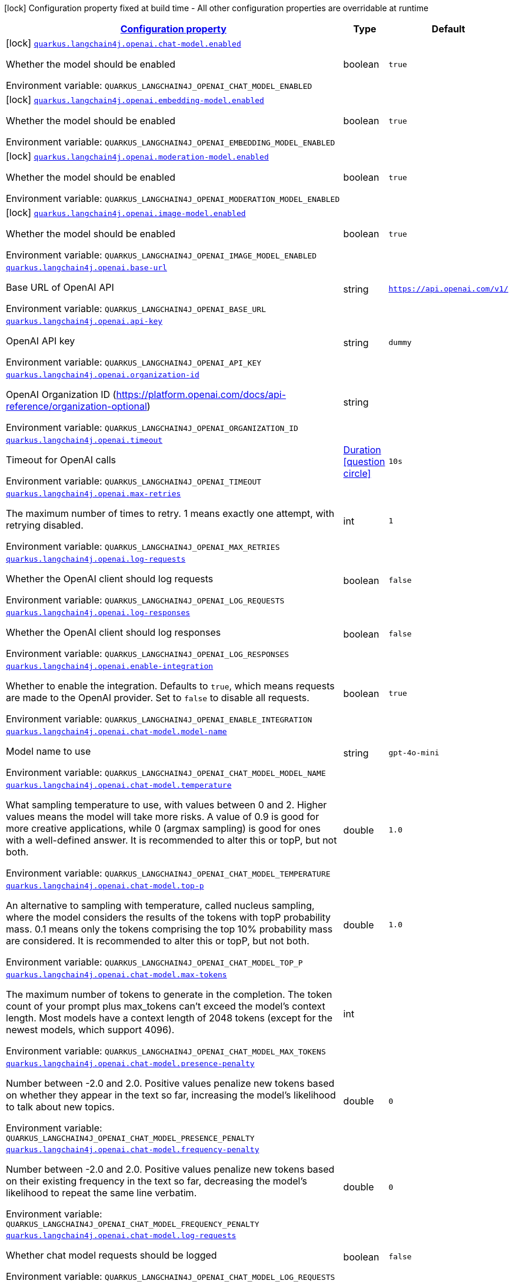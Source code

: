 
:summaryTableId: quarkus-langchain4j-openai
[.configuration-legend]
icon:lock[title=Fixed at build time] Configuration property fixed at build time - All other configuration properties are overridable at runtime
[.configuration-reference.searchable, cols="80,.^10,.^10"]
|===

h|[[quarkus-langchain4j-openai_configuration]]link:#quarkus-langchain4j-openai_configuration[Configuration property]

h|Type
h|Default

a|icon:lock[title=Fixed at build time] [[quarkus-langchain4j-openai_quarkus-langchain4j-openai-chat-model-enabled]]`link:#quarkus-langchain4j-openai_quarkus-langchain4j-openai-chat-model-enabled[quarkus.langchain4j.openai.chat-model.enabled]`


[.description]
--
Whether the model should be enabled

ifdef::add-copy-button-to-env-var[]
Environment variable: env_var_with_copy_button:+++QUARKUS_LANGCHAIN4J_OPENAI_CHAT_MODEL_ENABLED+++[]
endif::add-copy-button-to-env-var[]
ifndef::add-copy-button-to-env-var[]
Environment variable: `+++QUARKUS_LANGCHAIN4J_OPENAI_CHAT_MODEL_ENABLED+++`
endif::add-copy-button-to-env-var[]
--|boolean 
|`true`


a|icon:lock[title=Fixed at build time] [[quarkus-langchain4j-openai_quarkus-langchain4j-openai-embedding-model-enabled]]`link:#quarkus-langchain4j-openai_quarkus-langchain4j-openai-embedding-model-enabled[quarkus.langchain4j.openai.embedding-model.enabled]`


[.description]
--
Whether the model should be enabled

ifdef::add-copy-button-to-env-var[]
Environment variable: env_var_with_copy_button:+++QUARKUS_LANGCHAIN4J_OPENAI_EMBEDDING_MODEL_ENABLED+++[]
endif::add-copy-button-to-env-var[]
ifndef::add-copy-button-to-env-var[]
Environment variable: `+++QUARKUS_LANGCHAIN4J_OPENAI_EMBEDDING_MODEL_ENABLED+++`
endif::add-copy-button-to-env-var[]
--|boolean 
|`true`


a|icon:lock[title=Fixed at build time] [[quarkus-langchain4j-openai_quarkus-langchain4j-openai-moderation-model-enabled]]`link:#quarkus-langchain4j-openai_quarkus-langchain4j-openai-moderation-model-enabled[quarkus.langchain4j.openai.moderation-model.enabled]`


[.description]
--
Whether the model should be enabled

ifdef::add-copy-button-to-env-var[]
Environment variable: env_var_with_copy_button:+++QUARKUS_LANGCHAIN4J_OPENAI_MODERATION_MODEL_ENABLED+++[]
endif::add-copy-button-to-env-var[]
ifndef::add-copy-button-to-env-var[]
Environment variable: `+++QUARKUS_LANGCHAIN4J_OPENAI_MODERATION_MODEL_ENABLED+++`
endif::add-copy-button-to-env-var[]
--|boolean 
|`true`


a|icon:lock[title=Fixed at build time] [[quarkus-langchain4j-openai_quarkus-langchain4j-openai-image-model-enabled]]`link:#quarkus-langchain4j-openai_quarkus-langchain4j-openai-image-model-enabled[quarkus.langchain4j.openai.image-model.enabled]`


[.description]
--
Whether the model should be enabled

ifdef::add-copy-button-to-env-var[]
Environment variable: env_var_with_copy_button:+++QUARKUS_LANGCHAIN4J_OPENAI_IMAGE_MODEL_ENABLED+++[]
endif::add-copy-button-to-env-var[]
ifndef::add-copy-button-to-env-var[]
Environment variable: `+++QUARKUS_LANGCHAIN4J_OPENAI_IMAGE_MODEL_ENABLED+++`
endif::add-copy-button-to-env-var[]
--|boolean 
|`true`


a| [[quarkus-langchain4j-openai_quarkus-langchain4j-openai-base-url]]`link:#quarkus-langchain4j-openai_quarkus-langchain4j-openai-base-url[quarkus.langchain4j.openai.base-url]`


[.description]
--
Base URL of OpenAI API

ifdef::add-copy-button-to-env-var[]
Environment variable: env_var_with_copy_button:+++QUARKUS_LANGCHAIN4J_OPENAI_BASE_URL+++[]
endif::add-copy-button-to-env-var[]
ifndef::add-copy-button-to-env-var[]
Environment variable: `+++QUARKUS_LANGCHAIN4J_OPENAI_BASE_URL+++`
endif::add-copy-button-to-env-var[]
--|string 
|`https://api.openai.com/v1/`


a| [[quarkus-langchain4j-openai_quarkus-langchain4j-openai-api-key]]`link:#quarkus-langchain4j-openai_quarkus-langchain4j-openai-api-key[quarkus.langchain4j.openai.api-key]`


[.description]
--
OpenAI API key

ifdef::add-copy-button-to-env-var[]
Environment variable: env_var_with_copy_button:+++QUARKUS_LANGCHAIN4J_OPENAI_API_KEY+++[]
endif::add-copy-button-to-env-var[]
ifndef::add-copy-button-to-env-var[]
Environment variable: `+++QUARKUS_LANGCHAIN4J_OPENAI_API_KEY+++`
endif::add-copy-button-to-env-var[]
--|string 
|`dummy`


a| [[quarkus-langchain4j-openai_quarkus-langchain4j-openai-organization-id]]`link:#quarkus-langchain4j-openai_quarkus-langchain4j-openai-organization-id[quarkus.langchain4j.openai.organization-id]`


[.description]
--
OpenAI Organization ID (https://platform.openai.com/docs/api-reference/organization-optional)

ifdef::add-copy-button-to-env-var[]
Environment variable: env_var_with_copy_button:+++QUARKUS_LANGCHAIN4J_OPENAI_ORGANIZATION_ID+++[]
endif::add-copy-button-to-env-var[]
ifndef::add-copy-button-to-env-var[]
Environment variable: `+++QUARKUS_LANGCHAIN4J_OPENAI_ORGANIZATION_ID+++`
endif::add-copy-button-to-env-var[]
--|string 
|


a| [[quarkus-langchain4j-openai_quarkus-langchain4j-openai-timeout]]`link:#quarkus-langchain4j-openai_quarkus-langchain4j-openai-timeout[quarkus.langchain4j.openai.timeout]`


[.description]
--
Timeout for OpenAI calls

ifdef::add-copy-button-to-env-var[]
Environment variable: env_var_with_copy_button:+++QUARKUS_LANGCHAIN4J_OPENAI_TIMEOUT+++[]
endif::add-copy-button-to-env-var[]
ifndef::add-copy-button-to-env-var[]
Environment variable: `+++QUARKUS_LANGCHAIN4J_OPENAI_TIMEOUT+++`
endif::add-copy-button-to-env-var[]
--|link:https://docs.oracle.com/javase/8/docs/api/java/time/Duration.html[Duration]
  link:#duration-note-anchor-{summaryTableId}[icon:question-circle[title=More information about the Duration format]]
|`10s`


a| [[quarkus-langchain4j-openai_quarkus-langchain4j-openai-max-retries]]`link:#quarkus-langchain4j-openai_quarkus-langchain4j-openai-max-retries[quarkus.langchain4j.openai.max-retries]`


[.description]
--
The maximum number of times to retry. 1 means exactly one attempt, with retrying disabled.

ifdef::add-copy-button-to-env-var[]
Environment variable: env_var_with_copy_button:+++QUARKUS_LANGCHAIN4J_OPENAI_MAX_RETRIES+++[]
endif::add-copy-button-to-env-var[]
ifndef::add-copy-button-to-env-var[]
Environment variable: `+++QUARKUS_LANGCHAIN4J_OPENAI_MAX_RETRIES+++`
endif::add-copy-button-to-env-var[]
--|int 
|`1`


a| [[quarkus-langchain4j-openai_quarkus-langchain4j-openai-log-requests]]`link:#quarkus-langchain4j-openai_quarkus-langchain4j-openai-log-requests[quarkus.langchain4j.openai.log-requests]`


[.description]
--
Whether the OpenAI client should log requests

ifdef::add-copy-button-to-env-var[]
Environment variable: env_var_with_copy_button:+++QUARKUS_LANGCHAIN4J_OPENAI_LOG_REQUESTS+++[]
endif::add-copy-button-to-env-var[]
ifndef::add-copy-button-to-env-var[]
Environment variable: `+++QUARKUS_LANGCHAIN4J_OPENAI_LOG_REQUESTS+++`
endif::add-copy-button-to-env-var[]
--|boolean 
|`false`


a| [[quarkus-langchain4j-openai_quarkus-langchain4j-openai-log-responses]]`link:#quarkus-langchain4j-openai_quarkus-langchain4j-openai-log-responses[quarkus.langchain4j.openai.log-responses]`


[.description]
--
Whether the OpenAI client should log responses

ifdef::add-copy-button-to-env-var[]
Environment variable: env_var_with_copy_button:+++QUARKUS_LANGCHAIN4J_OPENAI_LOG_RESPONSES+++[]
endif::add-copy-button-to-env-var[]
ifndef::add-copy-button-to-env-var[]
Environment variable: `+++QUARKUS_LANGCHAIN4J_OPENAI_LOG_RESPONSES+++`
endif::add-copy-button-to-env-var[]
--|boolean 
|`false`


a| [[quarkus-langchain4j-openai_quarkus-langchain4j-openai-enable-integration]]`link:#quarkus-langchain4j-openai_quarkus-langchain4j-openai-enable-integration[quarkus.langchain4j.openai.enable-integration]`


[.description]
--
Whether to enable the integration. Defaults to `true`, which means requests are made to the OpenAI provider. Set to `false` to disable all requests.

ifdef::add-copy-button-to-env-var[]
Environment variable: env_var_with_copy_button:+++QUARKUS_LANGCHAIN4J_OPENAI_ENABLE_INTEGRATION+++[]
endif::add-copy-button-to-env-var[]
ifndef::add-copy-button-to-env-var[]
Environment variable: `+++QUARKUS_LANGCHAIN4J_OPENAI_ENABLE_INTEGRATION+++`
endif::add-copy-button-to-env-var[]
--|boolean 
|`true`


a| [[quarkus-langchain4j-openai_quarkus-langchain4j-openai-chat-model-model-name]]`link:#quarkus-langchain4j-openai_quarkus-langchain4j-openai-chat-model-model-name[quarkus.langchain4j.openai.chat-model.model-name]`


[.description]
--
Model name to use

ifdef::add-copy-button-to-env-var[]
Environment variable: env_var_with_copy_button:+++QUARKUS_LANGCHAIN4J_OPENAI_CHAT_MODEL_MODEL_NAME+++[]
endif::add-copy-button-to-env-var[]
ifndef::add-copy-button-to-env-var[]
Environment variable: `+++QUARKUS_LANGCHAIN4J_OPENAI_CHAT_MODEL_MODEL_NAME+++`
endif::add-copy-button-to-env-var[]
--|string 
|`gpt-4o-mini`


a| [[quarkus-langchain4j-openai_quarkus-langchain4j-openai-chat-model-temperature]]`link:#quarkus-langchain4j-openai_quarkus-langchain4j-openai-chat-model-temperature[quarkus.langchain4j.openai.chat-model.temperature]`


[.description]
--
What sampling temperature to use, with values between 0 and 2. Higher values means the model will take more risks. A value of 0.9 is good for more creative applications, while 0 (argmax sampling) is good for ones with a well-defined answer. It is recommended to alter this or topP, but not both.

ifdef::add-copy-button-to-env-var[]
Environment variable: env_var_with_copy_button:+++QUARKUS_LANGCHAIN4J_OPENAI_CHAT_MODEL_TEMPERATURE+++[]
endif::add-copy-button-to-env-var[]
ifndef::add-copy-button-to-env-var[]
Environment variable: `+++QUARKUS_LANGCHAIN4J_OPENAI_CHAT_MODEL_TEMPERATURE+++`
endif::add-copy-button-to-env-var[]
--|double 
|`1.0`


a| [[quarkus-langchain4j-openai_quarkus-langchain4j-openai-chat-model-top-p]]`link:#quarkus-langchain4j-openai_quarkus-langchain4j-openai-chat-model-top-p[quarkus.langchain4j.openai.chat-model.top-p]`


[.description]
--
An alternative to sampling with temperature, called nucleus sampling, where the model considers the results of the tokens with topP probability mass. 0.1 means only the tokens comprising the top 10% probability mass are considered. It is recommended to alter this or topP, but not both.

ifdef::add-copy-button-to-env-var[]
Environment variable: env_var_with_copy_button:+++QUARKUS_LANGCHAIN4J_OPENAI_CHAT_MODEL_TOP_P+++[]
endif::add-copy-button-to-env-var[]
ifndef::add-copy-button-to-env-var[]
Environment variable: `+++QUARKUS_LANGCHAIN4J_OPENAI_CHAT_MODEL_TOP_P+++`
endif::add-copy-button-to-env-var[]
--|double 
|`1.0`


a| [[quarkus-langchain4j-openai_quarkus-langchain4j-openai-chat-model-max-tokens]]`link:#quarkus-langchain4j-openai_quarkus-langchain4j-openai-chat-model-max-tokens[quarkus.langchain4j.openai.chat-model.max-tokens]`


[.description]
--
The maximum number of tokens to generate in the completion. The token count of your prompt plus max_tokens can't exceed the model's context length. Most models have a context length of 2048 tokens (except for the newest models, which support 4096).

ifdef::add-copy-button-to-env-var[]
Environment variable: env_var_with_copy_button:+++QUARKUS_LANGCHAIN4J_OPENAI_CHAT_MODEL_MAX_TOKENS+++[]
endif::add-copy-button-to-env-var[]
ifndef::add-copy-button-to-env-var[]
Environment variable: `+++QUARKUS_LANGCHAIN4J_OPENAI_CHAT_MODEL_MAX_TOKENS+++`
endif::add-copy-button-to-env-var[]
--|int 
|


a| [[quarkus-langchain4j-openai_quarkus-langchain4j-openai-chat-model-presence-penalty]]`link:#quarkus-langchain4j-openai_quarkus-langchain4j-openai-chat-model-presence-penalty[quarkus.langchain4j.openai.chat-model.presence-penalty]`


[.description]
--
Number between -2.0 and 2.0. Positive values penalize new tokens based on whether they appear in the text so far, increasing the model's likelihood to talk about new topics.

ifdef::add-copy-button-to-env-var[]
Environment variable: env_var_with_copy_button:+++QUARKUS_LANGCHAIN4J_OPENAI_CHAT_MODEL_PRESENCE_PENALTY+++[]
endif::add-copy-button-to-env-var[]
ifndef::add-copy-button-to-env-var[]
Environment variable: `+++QUARKUS_LANGCHAIN4J_OPENAI_CHAT_MODEL_PRESENCE_PENALTY+++`
endif::add-copy-button-to-env-var[]
--|double 
|`0`


a| [[quarkus-langchain4j-openai_quarkus-langchain4j-openai-chat-model-frequency-penalty]]`link:#quarkus-langchain4j-openai_quarkus-langchain4j-openai-chat-model-frequency-penalty[quarkus.langchain4j.openai.chat-model.frequency-penalty]`


[.description]
--
Number between -2.0 and 2.0. Positive values penalize new tokens based on their existing frequency in the text so far, decreasing the model's likelihood to repeat the same line verbatim.

ifdef::add-copy-button-to-env-var[]
Environment variable: env_var_with_copy_button:+++QUARKUS_LANGCHAIN4J_OPENAI_CHAT_MODEL_FREQUENCY_PENALTY+++[]
endif::add-copy-button-to-env-var[]
ifndef::add-copy-button-to-env-var[]
Environment variable: `+++QUARKUS_LANGCHAIN4J_OPENAI_CHAT_MODEL_FREQUENCY_PENALTY+++`
endif::add-copy-button-to-env-var[]
--|double 
|`0`


a| [[quarkus-langchain4j-openai_quarkus-langchain4j-openai-chat-model-log-requests]]`link:#quarkus-langchain4j-openai_quarkus-langchain4j-openai-chat-model-log-requests[quarkus.langchain4j.openai.chat-model.log-requests]`


[.description]
--
Whether chat model requests should be logged

ifdef::add-copy-button-to-env-var[]
Environment variable: env_var_with_copy_button:+++QUARKUS_LANGCHAIN4J_OPENAI_CHAT_MODEL_LOG_REQUESTS+++[]
endif::add-copy-button-to-env-var[]
ifndef::add-copy-button-to-env-var[]
Environment variable: `+++QUARKUS_LANGCHAIN4J_OPENAI_CHAT_MODEL_LOG_REQUESTS+++`
endif::add-copy-button-to-env-var[]
--|boolean 
|`false`


a| [[quarkus-langchain4j-openai_quarkus-langchain4j-openai-chat-model-log-responses]]`link:#quarkus-langchain4j-openai_quarkus-langchain4j-openai-chat-model-log-responses[quarkus.langchain4j.openai.chat-model.log-responses]`


[.description]
--
Whether chat model responses should be logged

ifdef::add-copy-button-to-env-var[]
Environment variable: env_var_with_copy_button:+++QUARKUS_LANGCHAIN4J_OPENAI_CHAT_MODEL_LOG_RESPONSES+++[]
endif::add-copy-button-to-env-var[]
ifndef::add-copy-button-to-env-var[]
Environment variable: `+++QUARKUS_LANGCHAIN4J_OPENAI_CHAT_MODEL_LOG_RESPONSES+++`
endif::add-copy-button-to-env-var[]
--|boolean 
|`false`


a| [[quarkus-langchain4j-openai_quarkus-langchain4j-openai-chat-model-response-format]]`link:#quarkus-langchain4j-openai_quarkus-langchain4j-openai-chat-model-response-format[quarkus.langchain4j.openai.chat-model.response-format]`


[.description]
--
The response format the model should use. Some models are not compatible with some response formats, make sure to review OpenAI documentation.

ifdef::add-copy-button-to-env-var[]
Environment variable: env_var_with_copy_button:+++QUARKUS_LANGCHAIN4J_OPENAI_CHAT_MODEL_RESPONSE_FORMAT+++[]
endif::add-copy-button-to-env-var[]
ifndef::add-copy-button-to-env-var[]
Environment variable: `+++QUARKUS_LANGCHAIN4J_OPENAI_CHAT_MODEL_RESPONSE_FORMAT+++`
endif::add-copy-button-to-env-var[]
--|string 
|


a| [[quarkus-langchain4j-openai_quarkus-langchain4j-openai-chat-model-stop]]`link:#quarkus-langchain4j-openai_quarkus-langchain4j-openai-chat-model-stop[quarkus.langchain4j.openai.chat-model.stop]`


[.description]
--
The list of stop words to use.

ifdef::add-copy-button-to-env-var[]
Environment variable: env_var_with_copy_button:+++QUARKUS_LANGCHAIN4J_OPENAI_CHAT_MODEL_STOP+++[]
endif::add-copy-button-to-env-var[]
ifndef::add-copy-button-to-env-var[]
Environment variable: `+++QUARKUS_LANGCHAIN4J_OPENAI_CHAT_MODEL_STOP+++`
endif::add-copy-button-to-env-var[]
--|list of string 
|


a| [[quarkus-langchain4j-openai_quarkus-langchain4j-openai-embedding-model-model-name]]`link:#quarkus-langchain4j-openai_quarkus-langchain4j-openai-embedding-model-model-name[quarkus.langchain4j.openai.embedding-model.model-name]`


[.description]
--
Model name to use

ifdef::add-copy-button-to-env-var[]
Environment variable: env_var_with_copy_button:+++QUARKUS_LANGCHAIN4J_OPENAI_EMBEDDING_MODEL_MODEL_NAME+++[]
endif::add-copy-button-to-env-var[]
ifndef::add-copy-button-to-env-var[]
Environment variable: `+++QUARKUS_LANGCHAIN4J_OPENAI_EMBEDDING_MODEL_MODEL_NAME+++`
endif::add-copy-button-to-env-var[]
--|string 
|`text-embedding-ada-002`


a| [[quarkus-langchain4j-openai_quarkus-langchain4j-openai-embedding-model-log-requests]]`link:#quarkus-langchain4j-openai_quarkus-langchain4j-openai-embedding-model-log-requests[quarkus.langchain4j.openai.embedding-model.log-requests]`


[.description]
--
Whether embedding model requests should be logged

ifdef::add-copy-button-to-env-var[]
Environment variable: env_var_with_copy_button:+++QUARKUS_LANGCHAIN4J_OPENAI_EMBEDDING_MODEL_LOG_REQUESTS+++[]
endif::add-copy-button-to-env-var[]
ifndef::add-copy-button-to-env-var[]
Environment variable: `+++QUARKUS_LANGCHAIN4J_OPENAI_EMBEDDING_MODEL_LOG_REQUESTS+++`
endif::add-copy-button-to-env-var[]
--|boolean 
|`false`


a| [[quarkus-langchain4j-openai_quarkus-langchain4j-openai-embedding-model-log-responses]]`link:#quarkus-langchain4j-openai_quarkus-langchain4j-openai-embedding-model-log-responses[quarkus.langchain4j.openai.embedding-model.log-responses]`


[.description]
--
Whether embedding model responses should be logged

ifdef::add-copy-button-to-env-var[]
Environment variable: env_var_with_copy_button:+++QUARKUS_LANGCHAIN4J_OPENAI_EMBEDDING_MODEL_LOG_RESPONSES+++[]
endif::add-copy-button-to-env-var[]
ifndef::add-copy-button-to-env-var[]
Environment variable: `+++QUARKUS_LANGCHAIN4J_OPENAI_EMBEDDING_MODEL_LOG_RESPONSES+++`
endif::add-copy-button-to-env-var[]
--|boolean 
|`false`


a| [[quarkus-langchain4j-openai_quarkus-langchain4j-openai-embedding-model-user]]`link:#quarkus-langchain4j-openai_quarkus-langchain4j-openai-embedding-model-user[quarkus.langchain4j.openai.embedding-model.user]`


[.description]
--
A unique identifier representing your end-user, which can help OpenAI to monitor and detect abuse.

ifdef::add-copy-button-to-env-var[]
Environment variable: env_var_with_copy_button:+++QUARKUS_LANGCHAIN4J_OPENAI_EMBEDDING_MODEL_USER+++[]
endif::add-copy-button-to-env-var[]
ifndef::add-copy-button-to-env-var[]
Environment variable: `+++QUARKUS_LANGCHAIN4J_OPENAI_EMBEDDING_MODEL_USER+++`
endif::add-copy-button-to-env-var[]
--|string 
|


a| [[quarkus-langchain4j-openai_quarkus-langchain4j-openai-moderation-model-model-name]]`link:#quarkus-langchain4j-openai_quarkus-langchain4j-openai-moderation-model-model-name[quarkus.langchain4j.openai.moderation-model.model-name]`


[.description]
--
Model name to use

ifdef::add-copy-button-to-env-var[]
Environment variable: env_var_with_copy_button:+++QUARKUS_LANGCHAIN4J_OPENAI_MODERATION_MODEL_MODEL_NAME+++[]
endif::add-copy-button-to-env-var[]
ifndef::add-copy-button-to-env-var[]
Environment variable: `+++QUARKUS_LANGCHAIN4J_OPENAI_MODERATION_MODEL_MODEL_NAME+++`
endif::add-copy-button-to-env-var[]
--|string 
|`text-moderation-latest`


a| [[quarkus-langchain4j-openai_quarkus-langchain4j-openai-moderation-model-log-requests]]`link:#quarkus-langchain4j-openai_quarkus-langchain4j-openai-moderation-model-log-requests[quarkus.langchain4j.openai.moderation-model.log-requests]`


[.description]
--
Whether moderation model requests should be logged

ifdef::add-copy-button-to-env-var[]
Environment variable: env_var_with_copy_button:+++QUARKUS_LANGCHAIN4J_OPENAI_MODERATION_MODEL_LOG_REQUESTS+++[]
endif::add-copy-button-to-env-var[]
ifndef::add-copy-button-to-env-var[]
Environment variable: `+++QUARKUS_LANGCHAIN4J_OPENAI_MODERATION_MODEL_LOG_REQUESTS+++`
endif::add-copy-button-to-env-var[]
--|boolean 
|`false`


a| [[quarkus-langchain4j-openai_quarkus-langchain4j-openai-moderation-model-log-responses]]`link:#quarkus-langchain4j-openai_quarkus-langchain4j-openai-moderation-model-log-responses[quarkus.langchain4j.openai.moderation-model.log-responses]`


[.description]
--
Whether moderation model responses should be logged

ifdef::add-copy-button-to-env-var[]
Environment variable: env_var_with_copy_button:+++QUARKUS_LANGCHAIN4J_OPENAI_MODERATION_MODEL_LOG_RESPONSES+++[]
endif::add-copy-button-to-env-var[]
ifndef::add-copy-button-to-env-var[]
Environment variable: `+++QUARKUS_LANGCHAIN4J_OPENAI_MODERATION_MODEL_LOG_RESPONSES+++`
endif::add-copy-button-to-env-var[]
--|boolean 
|`false`


a| [[quarkus-langchain4j-openai_quarkus-langchain4j-openai-image-model-model-name]]`link:#quarkus-langchain4j-openai_quarkus-langchain4j-openai-image-model-model-name[quarkus.langchain4j.openai.image-model.model-name]`


[.description]
--
Model name to use

ifdef::add-copy-button-to-env-var[]
Environment variable: env_var_with_copy_button:+++QUARKUS_LANGCHAIN4J_OPENAI_IMAGE_MODEL_MODEL_NAME+++[]
endif::add-copy-button-to-env-var[]
ifndef::add-copy-button-to-env-var[]
Environment variable: `+++QUARKUS_LANGCHAIN4J_OPENAI_IMAGE_MODEL_MODEL_NAME+++`
endif::add-copy-button-to-env-var[]
--|string 
|`dall-e-3`


a| [[quarkus-langchain4j-openai_quarkus-langchain4j-openai-image-model-persist]]`link:#quarkus-langchain4j-openai_quarkus-langchain4j-openai-image-model-persist[quarkus.langchain4j.openai.image-model.persist]`


[.description]
--
Configure whether the generated images will be saved to disk. By default, persisting is disabled, but it is implicitly enabled when `quarkus.langchain4j.openai.image-mode.directory` is set and this property is not to `false`

ifdef::add-copy-button-to-env-var[]
Environment variable: env_var_with_copy_button:+++QUARKUS_LANGCHAIN4J_OPENAI_IMAGE_MODEL_PERSIST+++[]
endif::add-copy-button-to-env-var[]
ifndef::add-copy-button-to-env-var[]
Environment variable: `+++QUARKUS_LANGCHAIN4J_OPENAI_IMAGE_MODEL_PERSIST+++`
endif::add-copy-button-to-env-var[]
--|boolean 
|`false`


a| [[quarkus-langchain4j-openai_quarkus-langchain4j-openai-image-model-persist-directory]]`link:#quarkus-langchain4j-openai_quarkus-langchain4j-openai-image-model-persist-directory[quarkus.langchain4j.openai.image-model.persist-directory]`


[.description]
--
The path where the generated images will be persisted to disk. This only applies of `quarkus.langchain4j.openai.image-mode.persist` is not set to `false`.

ifdef::add-copy-button-to-env-var[]
Environment variable: env_var_with_copy_button:+++QUARKUS_LANGCHAIN4J_OPENAI_IMAGE_MODEL_PERSIST_DIRECTORY+++[]
endif::add-copy-button-to-env-var[]
ifndef::add-copy-button-to-env-var[]
Environment variable: `+++QUARKUS_LANGCHAIN4J_OPENAI_IMAGE_MODEL_PERSIST_DIRECTORY+++`
endif::add-copy-button-to-env-var[]
--|path 
|`${java.io.tmpdir}/dall-e-images`


a| [[quarkus-langchain4j-openai_quarkus-langchain4j-openai-image-model-response-format]]`link:#quarkus-langchain4j-openai_quarkus-langchain4j-openai-image-model-response-format[quarkus.langchain4j.openai.image-model.response-format]`


[.description]
--
The format in which the generated images are returned.

Must be one of `url` or `b64_json`

ifdef::add-copy-button-to-env-var[]
Environment variable: env_var_with_copy_button:+++QUARKUS_LANGCHAIN4J_OPENAI_IMAGE_MODEL_RESPONSE_FORMAT+++[]
endif::add-copy-button-to-env-var[]
ifndef::add-copy-button-to-env-var[]
Environment variable: `+++QUARKUS_LANGCHAIN4J_OPENAI_IMAGE_MODEL_RESPONSE_FORMAT+++`
endif::add-copy-button-to-env-var[]
--|string 
|`url`


a| [[quarkus-langchain4j-openai_quarkus-langchain4j-openai-image-model-size]]`link:#quarkus-langchain4j-openai_quarkus-langchain4j-openai-image-model-size[quarkus.langchain4j.openai.image-model.size]`


[.description]
--
The size of the generated images.

Must be one of `1024x1024`, `1792x1024`, or `1024x1792` when the model is `dall-e-3`.

Must be one of `256x256`, `512x512`, or `1024x1024` when the model is `dall-e-2`.

ifdef::add-copy-button-to-env-var[]
Environment variable: env_var_with_copy_button:+++QUARKUS_LANGCHAIN4J_OPENAI_IMAGE_MODEL_SIZE+++[]
endif::add-copy-button-to-env-var[]
ifndef::add-copy-button-to-env-var[]
Environment variable: `+++QUARKUS_LANGCHAIN4J_OPENAI_IMAGE_MODEL_SIZE+++`
endif::add-copy-button-to-env-var[]
--|string 
|`1024x1024`


a| [[quarkus-langchain4j-openai_quarkus-langchain4j-openai-image-model-quality]]`link:#quarkus-langchain4j-openai_quarkus-langchain4j-openai-image-model-quality[quarkus.langchain4j.openai.image-model.quality]`


[.description]
--
The quality of the image that will be generated.

`hd` creates images with finer details and greater consistency across the image.

This param is only supported for when the model is `dall-e-3`.

ifdef::add-copy-button-to-env-var[]
Environment variable: env_var_with_copy_button:+++QUARKUS_LANGCHAIN4J_OPENAI_IMAGE_MODEL_QUALITY+++[]
endif::add-copy-button-to-env-var[]
ifndef::add-copy-button-to-env-var[]
Environment variable: `+++QUARKUS_LANGCHAIN4J_OPENAI_IMAGE_MODEL_QUALITY+++`
endif::add-copy-button-to-env-var[]
--|string 
|`standard`


a| [[quarkus-langchain4j-openai_quarkus-langchain4j-openai-image-model-number]]`link:#quarkus-langchain4j-openai_quarkus-langchain4j-openai-image-model-number[quarkus.langchain4j.openai.image-model.number]`


[.description]
--
The number of images to generate.

Must be between 1 and 10.

When the model is dall-e-3, only n=1 is supported.

ifdef::add-copy-button-to-env-var[]
Environment variable: env_var_with_copy_button:+++QUARKUS_LANGCHAIN4J_OPENAI_IMAGE_MODEL_NUMBER+++[]
endif::add-copy-button-to-env-var[]
ifndef::add-copy-button-to-env-var[]
Environment variable: `+++QUARKUS_LANGCHAIN4J_OPENAI_IMAGE_MODEL_NUMBER+++`
endif::add-copy-button-to-env-var[]
--|int 
|`1`


a| [[quarkus-langchain4j-openai_quarkus-langchain4j-openai-image-model-style]]`link:#quarkus-langchain4j-openai_quarkus-langchain4j-openai-image-model-style[quarkus.langchain4j.openai.image-model.style]`


[.description]
--
The style of the generated images.

Must be one of `vivid` or `natural`. Vivid causes the model to lean towards generating hyper-real and dramatic images. Natural causes the model to produce more natural, less hyper-real looking images.

This param is only supported for when the model is `dall-e-3`.

ifdef::add-copy-button-to-env-var[]
Environment variable: env_var_with_copy_button:+++QUARKUS_LANGCHAIN4J_OPENAI_IMAGE_MODEL_STYLE+++[]
endif::add-copy-button-to-env-var[]
ifndef::add-copy-button-to-env-var[]
Environment variable: `+++QUARKUS_LANGCHAIN4J_OPENAI_IMAGE_MODEL_STYLE+++`
endif::add-copy-button-to-env-var[]
--|string 
|`vivid`


a| [[quarkus-langchain4j-openai_quarkus-langchain4j-openai-image-model-user]]`link:#quarkus-langchain4j-openai_quarkus-langchain4j-openai-image-model-user[quarkus.langchain4j.openai.image-model.user]`


[.description]
--
A unique identifier representing your end-user, which can help OpenAI to monitor and detect abuse.

ifdef::add-copy-button-to-env-var[]
Environment variable: env_var_with_copy_button:+++QUARKUS_LANGCHAIN4J_OPENAI_IMAGE_MODEL_USER+++[]
endif::add-copy-button-to-env-var[]
ifndef::add-copy-button-to-env-var[]
Environment variable: `+++QUARKUS_LANGCHAIN4J_OPENAI_IMAGE_MODEL_USER+++`
endif::add-copy-button-to-env-var[]
--|string 
|


a| [[quarkus-langchain4j-openai_quarkus-langchain4j-openai-image-model-log-requests]]`link:#quarkus-langchain4j-openai_quarkus-langchain4j-openai-image-model-log-requests[quarkus.langchain4j.openai.image-model.log-requests]`


[.description]
--
Whether image model requests should be logged

ifdef::add-copy-button-to-env-var[]
Environment variable: env_var_with_copy_button:+++QUARKUS_LANGCHAIN4J_OPENAI_IMAGE_MODEL_LOG_REQUESTS+++[]
endif::add-copy-button-to-env-var[]
ifndef::add-copy-button-to-env-var[]
Environment variable: `+++QUARKUS_LANGCHAIN4J_OPENAI_IMAGE_MODEL_LOG_REQUESTS+++`
endif::add-copy-button-to-env-var[]
--|boolean 
|`false`


a| [[quarkus-langchain4j-openai_quarkus-langchain4j-openai-image-model-log-responses]]`link:#quarkus-langchain4j-openai_quarkus-langchain4j-openai-image-model-log-responses[quarkus.langchain4j.openai.image-model.log-responses]`


[.description]
--
Whether image model responses should be logged

ifdef::add-copy-button-to-env-var[]
Environment variable: env_var_with_copy_button:+++QUARKUS_LANGCHAIN4J_OPENAI_IMAGE_MODEL_LOG_RESPONSES+++[]
endif::add-copy-button-to-env-var[]
ifndef::add-copy-button-to-env-var[]
Environment variable: `+++QUARKUS_LANGCHAIN4J_OPENAI_IMAGE_MODEL_LOG_RESPONSES+++`
endif::add-copy-button-to-env-var[]
--|boolean 
|`false`


h|[[quarkus-langchain4j-openai_quarkus-langchain4j-openai-named-config-named-model-config]]link:#quarkus-langchain4j-openai_quarkus-langchain4j-openai-named-config-named-model-config[Named model config]

h|Type
h|Default

a| [[quarkus-langchain4j-openai_quarkus-langchain4j-openai-model-name-base-url]]`link:#quarkus-langchain4j-openai_quarkus-langchain4j-openai-model-name-base-url[quarkus.langchain4j.openai."model-name".base-url]`


[.description]
--
Base URL of OpenAI API

ifdef::add-copy-button-to-env-var[]
Environment variable: env_var_with_copy_button:+++QUARKUS_LANGCHAIN4J_OPENAI__MODEL_NAME__BASE_URL+++[]
endif::add-copy-button-to-env-var[]
ifndef::add-copy-button-to-env-var[]
Environment variable: `+++QUARKUS_LANGCHAIN4J_OPENAI__MODEL_NAME__BASE_URL+++`
endif::add-copy-button-to-env-var[]
--|string 
|`https://api.openai.com/v1/`


a| [[quarkus-langchain4j-openai_quarkus-langchain4j-openai-model-name-api-key]]`link:#quarkus-langchain4j-openai_quarkus-langchain4j-openai-model-name-api-key[quarkus.langchain4j.openai."model-name".api-key]`


[.description]
--
OpenAI API key

ifdef::add-copy-button-to-env-var[]
Environment variable: env_var_with_copy_button:+++QUARKUS_LANGCHAIN4J_OPENAI__MODEL_NAME__API_KEY+++[]
endif::add-copy-button-to-env-var[]
ifndef::add-copy-button-to-env-var[]
Environment variable: `+++QUARKUS_LANGCHAIN4J_OPENAI__MODEL_NAME__API_KEY+++`
endif::add-copy-button-to-env-var[]
--|string 
|`dummy`


a| [[quarkus-langchain4j-openai_quarkus-langchain4j-openai-model-name-organization-id]]`link:#quarkus-langchain4j-openai_quarkus-langchain4j-openai-model-name-organization-id[quarkus.langchain4j.openai."model-name".organization-id]`


[.description]
--
OpenAI Organization ID (https://platform.openai.com/docs/api-reference/organization-optional)

ifdef::add-copy-button-to-env-var[]
Environment variable: env_var_with_copy_button:+++QUARKUS_LANGCHAIN4J_OPENAI__MODEL_NAME__ORGANIZATION_ID+++[]
endif::add-copy-button-to-env-var[]
ifndef::add-copy-button-to-env-var[]
Environment variable: `+++QUARKUS_LANGCHAIN4J_OPENAI__MODEL_NAME__ORGANIZATION_ID+++`
endif::add-copy-button-to-env-var[]
--|string 
|


a| [[quarkus-langchain4j-openai_quarkus-langchain4j-openai-model-name-timeout]]`link:#quarkus-langchain4j-openai_quarkus-langchain4j-openai-model-name-timeout[quarkus.langchain4j.openai."model-name".timeout]`


[.description]
--
Timeout for OpenAI calls

ifdef::add-copy-button-to-env-var[]
Environment variable: env_var_with_copy_button:+++QUARKUS_LANGCHAIN4J_OPENAI__MODEL_NAME__TIMEOUT+++[]
endif::add-copy-button-to-env-var[]
ifndef::add-copy-button-to-env-var[]
Environment variable: `+++QUARKUS_LANGCHAIN4J_OPENAI__MODEL_NAME__TIMEOUT+++`
endif::add-copy-button-to-env-var[]
--|link:https://docs.oracle.com/javase/8/docs/api/java/time/Duration.html[Duration]
  link:#duration-note-anchor-{summaryTableId}[icon:question-circle[title=More information about the Duration format]]
|`10s`


a| [[quarkus-langchain4j-openai_quarkus-langchain4j-openai-model-name-max-retries]]`link:#quarkus-langchain4j-openai_quarkus-langchain4j-openai-model-name-max-retries[quarkus.langchain4j.openai."model-name".max-retries]`


[.description]
--
The maximum number of times to retry. 1 means exactly one attempt, with retrying disabled.

ifdef::add-copy-button-to-env-var[]
Environment variable: env_var_with_copy_button:+++QUARKUS_LANGCHAIN4J_OPENAI__MODEL_NAME__MAX_RETRIES+++[]
endif::add-copy-button-to-env-var[]
ifndef::add-copy-button-to-env-var[]
Environment variable: `+++QUARKUS_LANGCHAIN4J_OPENAI__MODEL_NAME__MAX_RETRIES+++`
endif::add-copy-button-to-env-var[]
--|int 
|`1`


a| [[quarkus-langchain4j-openai_quarkus-langchain4j-openai-model-name-log-requests]]`link:#quarkus-langchain4j-openai_quarkus-langchain4j-openai-model-name-log-requests[quarkus.langchain4j.openai."model-name".log-requests]`


[.description]
--
Whether the OpenAI client should log requests

ifdef::add-copy-button-to-env-var[]
Environment variable: env_var_with_copy_button:+++QUARKUS_LANGCHAIN4J_OPENAI__MODEL_NAME__LOG_REQUESTS+++[]
endif::add-copy-button-to-env-var[]
ifndef::add-copy-button-to-env-var[]
Environment variable: `+++QUARKUS_LANGCHAIN4J_OPENAI__MODEL_NAME__LOG_REQUESTS+++`
endif::add-copy-button-to-env-var[]
--|boolean 
|`false`


a| [[quarkus-langchain4j-openai_quarkus-langchain4j-openai-model-name-log-responses]]`link:#quarkus-langchain4j-openai_quarkus-langchain4j-openai-model-name-log-responses[quarkus.langchain4j.openai."model-name".log-responses]`


[.description]
--
Whether the OpenAI client should log responses

ifdef::add-copy-button-to-env-var[]
Environment variable: env_var_with_copy_button:+++QUARKUS_LANGCHAIN4J_OPENAI__MODEL_NAME__LOG_RESPONSES+++[]
endif::add-copy-button-to-env-var[]
ifndef::add-copy-button-to-env-var[]
Environment variable: `+++QUARKUS_LANGCHAIN4J_OPENAI__MODEL_NAME__LOG_RESPONSES+++`
endif::add-copy-button-to-env-var[]
--|boolean 
|`false`


a| [[quarkus-langchain4j-openai_quarkus-langchain4j-openai-model-name-enable-integration]]`link:#quarkus-langchain4j-openai_quarkus-langchain4j-openai-model-name-enable-integration[quarkus.langchain4j.openai."model-name".enable-integration]`


[.description]
--
Whether to enable the integration. Defaults to `true`, which means requests are made to the OpenAI provider. Set to `false` to disable all requests.

ifdef::add-copy-button-to-env-var[]
Environment variable: env_var_with_copy_button:+++QUARKUS_LANGCHAIN4J_OPENAI__MODEL_NAME__ENABLE_INTEGRATION+++[]
endif::add-copy-button-to-env-var[]
ifndef::add-copy-button-to-env-var[]
Environment variable: `+++QUARKUS_LANGCHAIN4J_OPENAI__MODEL_NAME__ENABLE_INTEGRATION+++`
endif::add-copy-button-to-env-var[]
--|boolean 
|`true`


a| [[quarkus-langchain4j-openai_quarkus-langchain4j-openai-model-name-chat-model-model-name]]`link:#quarkus-langchain4j-openai_quarkus-langchain4j-openai-model-name-chat-model-model-name[quarkus.langchain4j.openai."model-name".chat-model.model-name]`


[.description]
--
Model name to use

ifdef::add-copy-button-to-env-var[]
Environment variable: env_var_with_copy_button:+++QUARKUS_LANGCHAIN4J_OPENAI__MODEL_NAME__CHAT_MODEL_MODEL_NAME+++[]
endif::add-copy-button-to-env-var[]
ifndef::add-copy-button-to-env-var[]
Environment variable: `+++QUARKUS_LANGCHAIN4J_OPENAI__MODEL_NAME__CHAT_MODEL_MODEL_NAME+++`
endif::add-copy-button-to-env-var[]
--|string 
|`gpt-4o-mini`


a| [[quarkus-langchain4j-openai_quarkus-langchain4j-openai-model-name-chat-model-temperature]]`link:#quarkus-langchain4j-openai_quarkus-langchain4j-openai-model-name-chat-model-temperature[quarkus.langchain4j.openai."model-name".chat-model.temperature]`


[.description]
--
What sampling temperature to use, with values between 0 and 2. Higher values means the model will take more risks. A value of 0.9 is good for more creative applications, while 0 (argmax sampling) is good for ones with a well-defined answer. It is recommended to alter this or topP, but not both.

ifdef::add-copy-button-to-env-var[]
Environment variable: env_var_with_copy_button:+++QUARKUS_LANGCHAIN4J_OPENAI__MODEL_NAME__CHAT_MODEL_TEMPERATURE+++[]
endif::add-copy-button-to-env-var[]
ifndef::add-copy-button-to-env-var[]
Environment variable: `+++QUARKUS_LANGCHAIN4J_OPENAI__MODEL_NAME__CHAT_MODEL_TEMPERATURE+++`
endif::add-copy-button-to-env-var[]
--|double 
|`1.0`


a| [[quarkus-langchain4j-openai_quarkus-langchain4j-openai-model-name-chat-model-top-p]]`link:#quarkus-langchain4j-openai_quarkus-langchain4j-openai-model-name-chat-model-top-p[quarkus.langchain4j.openai."model-name".chat-model.top-p]`


[.description]
--
An alternative to sampling with temperature, called nucleus sampling, where the model considers the results of the tokens with topP probability mass. 0.1 means only the tokens comprising the top 10% probability mass are considered. It is recommended to alter this or topP, but not both.

ifdef::add-copy-button-to-env-var[]
Environment variable: env_var_with_copy_button:+++QUARKUS_LANGCHAIN4J_OPENAI__MODEL_NAME__CHAT_MODEL_TOP_P+++[]
endif::add-copy-button-to-env-var[]
ifndef::add-copy-button-to-env-var[]
Environment variable: `+++QUARKUS_LANGCHAIN4J_OPENAI__MODEL_NAME__CHAT_MODEL_TOP_P+++`
endif::add-copy-button-to-env-var[]
--|double 
|`1.0`


a| [[quarkus-langchain4j-openai_quarkus-langchain4j-openai-model-name-chat-model-max-tokens]]`link:#quarkus-langchain4j-openai_quarkus-langchain4j-openai-model-name-chat-model-max-tokens[quarkus.langchain4j.openai."model-name".chat-model.max-tokens]`


[.description]
--
The maximum number of tokens to generate in the completion. The token count of your prompt plus max_tokens can't exceed the model's context length. Most models have a context length of 2048 tokens (except for the newest models, which support 4096).

ifdef::add-copy-button-to-env-var[]
Environment variable: env_var_with_copy_button:+++QUARKUS_LANGCHAIN4J_OPENAI__MODEL_NAME__CHAT_MODEL_MAX_TOKENS+++[]
endif::add-copy-button-to-env-var[]
ifndef::add-copy-button-to-env-var[]
Environment variable: `+++QUARKUS_LANGCHAIN4J_OPENAI__MODEL_NAME__CHAT_MODEL_MAX_TOKENS+++`
endif::add-copy-button-to-env-var[]
--|int 
|


a| [[quarkus-langchain4j-openai_quarkus-langchain4j-openai-model-name-chat-model-presence-penalty]]`link:#quarkus-langchain4j-openai_quarkus-langchain4j-openai-model-name-chat-model-presence-penalty[quarkus.langchain4j.openai."model-name".chat-model.presence-penalty]`


[.description]
--
Number between -2.0 and 2.0. Positive values penalize new tokens based on whether they appear in the text so far, increasing the model's likelihood to talk about new topics.

ifdef::add-copy-button-to-env-var[]
Environment variable: env_var_with_copy_button:+++QUARKUS_LANGCHAIN4J_OPENAI__MODEL_NAME__CHAT_MODEL_PRESENCE_PENALTY+++[]
endif::add-copy-button-to-env-var[]
ifndef::add-copy-button-to-env-var[]
Environment variable: `+++QUARKUS_LANGCHAIN4J_OPENAI__MODEL_NAME__CHAT_MODEL_PRESENCE_PENALTY+++`
endif::add-copy-button-to-env-var[]
--|double 
|`0`


a| [[quarkus-langchain4j-openai_quarkus-langchain4j-openai-model-name-chat-model-frequency-penalty]]`link:#quarkus-langchain4j-openai_quarkus-langchain4j-openai-model-name-chat-model-frequency-penalty[quarkus.langchain4j.openai."model-name".chat-model.frequency-penalty]`


[.description]
--
Number between -2.0 and 2.0. Positive values penalize new tokens based on their existing frequency in the text so far, decreasing the model's likelihood to repeat the same line verbatim.

ifdef::add-copy-button-to-env-var[]
Environment variable: env_var_with_copy_button:+++QUARKUS_LANGCHAIN4J_OPENAI__MODEL_NAME__CHAT_MODEL_FREQUENCY_PENALTY+++[]
endif::add-copy-button-to-env-var[]
ifndef::add-copy-button-to-env-var[]
Environment variable: `+++QUARKUS_LANGCHAIN4J_OPENAI__MODEL_NAME__CHAT_MODEL_FREQUENCY_PENALTY+++`
endif::add-copy-button-to-env-var[]
--|double 
|`0`


a| [[quarkus-langchain4j-openai_quarkus-langchain4j-openai-model-name-chat-model-log-requests]]`link:#quarkus-langchain4j-openai_quarkus-langchain4j-openai-model-name-chat-model-log-requests[quarkus.langchain4j.openai."model-name".chat-model.log-requests]`


[.description]
--
Whether chat model requests should be logged

ifdef::add-copy-button-to-env-var[]
Environment variable: env_var_with_copy_button:+++QUARKUS_LANGCHAIN4J_OPENAI__MODEL_NAME__CHAT_MODEL_LOG_REQUESTS+++[]
endif::add-copy-button-to-env-var[]
ifndef::add-copy-button-to-env-var[]
Environment variable: `+++QUARKUS_LANGCHAIN4J_OPENAI__MODEL_NAME__CHAT_MODEL_LOG_REQUESTS+++`
endif::add-copy-button-to-env-var[]
--|boolean 
|`false`


a| [[quarkus-langchain4j-openai_quarkus-langchain4j-openai-model-name-chat-model-log-responses]]`link:#quarkus-langchain4j-openai_quarkus-langchain4j-openai-model-name-chat-model-log-responses[quarkus.langchain4j.openai."model-name".chat-model.log-responses]`


[.description]
--
Whether chat model responses should be logged

ifdef::add-copy-button-to-env-var[]
Environment variable: env_var_with_copy_button:+++QUARKUS_LANGCHAIN4J_OPENAI__MODEL_NAME__CHAT_MODEL_LOG_RESPONSES+++[]
endif::add-copy-button-to-env-var[]
ifndef::add-copy-button-to-env-var[]
Environment variable: `+++QUARKUS_LANGCHAIN4J_OPENAI__MODEL_NAME__CHAT_MODEL_LOG_RESPONSES+++`
endif::add-copy-button-to-env-var[]
--|boolean 
|`false`


a| [[quarkus-langchain4j-openai_quarkus-langchain4j-openai-model-name-chat-model-response-format]]`link:#quarkus-langchain4j-openai_quarkus-langchain4j-openai-model-name-chat-model-response-format[quarkus.langchain4j.openai."model-name".chat-model.response-format]`


[.description]
--
The response format the model should use. Some models are not compatible with some response formats, make sure to review OpenAI documentation.

ifdef::add-copy-button-to-env-var[]
Environment variable: env_var_with_copy_button:+++QUARKUS_LANGCHAIN4J_OPENAI__MODEL_NAME__CHAT_MODEL_RESPONSE_FORMAT+++[]
endif::add-copy-button-to-env-var[]
ifndef::add-copy-button-to-env-var[]
Environment variable: `+++QUARKUS_LANGCHAIN4J_OPENAI__MODEL_NAME__CHAT_MODEL_RESPONSE_FORMAT+++`
endif::add-copy-button-to-env-var[]
--|string 
|


a| [[quarkus-langchain4j-openai_quarkus-langchain4j-openai-model-name-chat-model-stop]]`link:#quarkus-langchain4j-openai_quarkus-langchain4j-openai-model-name-chat-model-stop[quarkus.langchain4j.openai."model-name".chat-model.stop]`


[.description]
--
The list of stop words to use.

ifdef::add-copy-button-to-env-var[]
Environment variable: env_var_with_copy_button:+++QUARKUS_LANGCHAIN4J_OPENAI__MODEL_NAME__CHAT_MODEL_STOP+++[]
endif::add-copy-button-to-env-var[]
ifndef::add-copy-button-to-env-var[]
Environment variable: `+++QUARKUS_LANGCHAIN4J_OPENAI__MODEL_NAME__CHAT_MODEL_STOP+++`
endif::add-copy-button-to-env-var[]
--|list of string 
|


a| [[quarkus-langchain4j-openai_quarkus-langchain4j-openai-model-name-embedding-model-model-name]]`link:#quarkus-langchain4j-openai_quarkus-langchain4j-openai-model-name-embedding-model-model-name[quarkus.langchain4j.openai."model-name".embedding-model.model-name]`


[.description]
--
Model name to use

ifdef::add-copy-button-to-env-var[]
Environment variable: env_var_with_copy_button:+++QUARKUS_LANGCHAIN4J_OPENAI__MODEL_NAME__EMBEDDING_MODEL_MODEL_NAME+++[]
endif::add-copy-button-to-env-var[]
ifndef::add-copy-button-to-env-var[]
Environment variable: `+++QUARKUS_LANGCHAIN4J_OPENAI__MODEL_NAME__EMBEDDING_MODEL_MODEL_NAME+++`
endif::add-copy-button-to-env-var[]
--|string 
|`text-embedding-ada-002`


a| [[quarkus-langchain4j-openai_quarkus-langchain4j-openai-model-name-embedding-model-log-requests]]`link:#quarkus-langchain4j-openai_quarkus-langchain4j-openai-model-name-embedding-model-log-requests[quarkus.langchain4j.openai."model-name".embedding-model.log-requests]`


[.description]
--
Whether embedding model requests should be logged

ifdef::add-copy-button-to-env-var[]
Environment variable: env_var_with_copy_button:+++QUARKUS_LANGCHAIN4J_OPENAI__MODEL_NAME__EMBEDDING_MODEL_LOG_REQUESTS+++[]
endif::add-copy-button-to-env-var[]
ifndef::add-copy-button-to-env-var[]
Environment variable: `+++QUARKUS_LANGCHAIN4J_OPENAI__MODEL_NAME__EMBEDDING_MODEL_LOG_REQUESTS+++`
endif::add-copy-button-to-env-var[]
--|boolean 
|`false`


a| [[quarkus-langchain4j-openai_quarkus-langchain4j-openai-model-name-embedding-model-log-responses]]`link:#quarkus-langchain4j-openai_quarkus-langchain4j-openai-model-name-embedding-model-log-responses[quarkus.langchain4j.openai."model-name".embedding-model.log-responses]`


[.description]
--
Whether embedding model responses should be logged

ifdef::add-copy-button-to-env-var[]
Environment variable: env_var_with_copy_button:+++QUARKUS_LANGCHAIN4J_OPENAI__MODEL_NAME__EMBEDDING_MODEL_LOG_RESPONSES+++[]
endif::add-copy-button-to-env-var[]
ifndef::add-copy-button-to-env-var[]
Environment variable: `+++QUARKUS_LANGCHAIN4J_OPENAI__MODEL_NAME__EMBEDDING_MODEL_LOG_RESPONSES+++`
endif::add-copy-button-to-env-var[]
--|boolean 
|`false`


a| [[quarkus-langchain4j-openai_quarkus-langchain4j-openai-model-name-embedding-model-user]]`link:#quarkus-langchain4j-openai_quarkus-langchain4j-openai-model-name-embedding-model-user[quarkus.langchain4j.openai."model-name".embedding-model.user]`


[.description]
--
A unique identifier representing your end-user, which can help OpenAI to monitor and detect abuse.

ifdef::add-copy-button-to-env-var[]
Environment variable: env_var_with_copy_button:+++QUARKUS_LANGCHAIN4J_OPENAI__MODEL_NAME__EMBEDDING_MODEL_USER+++[]
endif::add-copy-button-to-env-var[]
ifndef::add-copy-button-to-env-var[]
Environment variable: `+++QUARKUS_LANGCHAIN4J_OPENAI__MODEL_NAME__EMBEDDING_MODEL_USER+++`
endif::add-copy-button-to-env-var[]
--|string 
|


a| [[quarkus-langchain4j-openai_quarkus-langchain4j-openai-model-name-moderation-model-model-name]]`link:#quarkus-langchain4j-openai_quarkus-langchain4j-openai-model-name-moderation-model-model-name[quarkus.langchain4j.openai."model-name".moderation-model.model-name]`


[.description]
--
Model name to use

ifdef::add-copy-button-to-env-var[]
Environment variable: env_var_with_copy_button:+++QUARKUS_LANGCHAIN4J_OPENAI__MODEL_NAME__MODERATION_MODEL_MODEL_NAME+++[]
endif::add-copy-button-to-env-var[]
ifndef::add-copy-button-to-env-var[]
Environment variable: `+++QUARKUS_LANGCHAIN4J_OPENAI__MODEL_NAME__MODERATION_MODEL_MODEL_NAME+++`
endif::add-copy-button-to-env-var[]
--|string 
|`text-moderation-latest`


a| [[quarkus-langchain4j-openai_quarkus-langchain4j-openai-model-name-moderation-model-log-requests]]`link:#quarkus-langchain4j-openai_quarkus-langchain4j-openai-model-name-moderation-model-log-requests[quarkus.langchain4j.openai."model-name".moderation-model.log-requests]`


[.description]
--
Whether moderation model requests should be logged

ifdef::add-copy-button-to-env-var[]
Environment variable: env_var_with_copy_button:+++QUARKUS_LANGCHAIN4J_OPENAI__MODEL_NAME__MODERATION_MODEL_LOG_REQUESTS+++[]
endif::add-copy-button-to-env-var[]
ifndef::add-copy-button-to-env-var[]
Environment variable: `+++QUARKUS_LANGCHAIN4J_OPENAI__MODEL_NAME__MODERATION_MODEL_LOG_REQUESTS+++`
endif::add-copy-button-to-env-var[]
--|boolean 
|`false`


a| [[quarkus-langchain4j-openai_quarkus-langchain4j-openai-model-name-moderation-model-log-responses]]`link:#quarkus-langchain4j-openai_quarkus-langchain4j-openai-model-name-moderation-model-log-responses[quarkus.langchain4j.openai."model-name".moderation-model.log-responses]`


[.description]
--
Whether moderation model responses should be logged

ifdef::add-copy-button-to-env-var[]
Environment variable: env_var_with_copy_button:+++QUARKUS_LANGCHAIN4J_OPENAI__MODEL_NAME__MODERATION_MODEL_LOG_RESPONSES+++[]
endif::add-copy-button-to-env-var[]
ifndef::add-copy-button-to-env-var[]
Environment variable: `+++QUARKUS_LANGCHAIN4J_OPENAI__MODEL_NAME__MODERATION_MODEL_LOG_RESPONSES+++`
endif::add-copy-button-to-env-var[]
--|boolean 
|`false`


a| [[quarkus-langchain4j-openai_quarkus-langchain4j-openai-model-name-image-model-model-name]]`link:#quarkus-langchain4j-openai_quarkus-langchain4j-openai-model-name-image-model-model-name[quarkus.langchain4j.openai."model-name".image-model.model-name]`


[.description]
--
Model name to use

ifdef::add-copy-button-to-env-var[]
Environment variable: env_var_with_copy_button:+++QUARKUS_LANGCHAIN4J_OPENAI__MODEL_NAME__IMAGE_MODEL_MODEL_NAME+++[]
endif::add-copy-button-to-env-var[]
ifndef::add-copy-button-to-env-var[]
Environment variable: `+++QUARKUS_LANGCHAIN4J_OPENAI__MODEL_NAME__IMAGE_MODEL_MODEL_NAME+++`
endif::add-copy-button-to-env-var[]
--|string 
|`dall-e-3`


a| [[quarkus-langchain4j-openai_quarkus-langchain4j-openai-model-name-image-model-persist]]`link:#quarkus-langchain4j-openai_quarkus-langchain4j-openai-model-name-image-model-persist[quarkus.langchain4j.openai."model-name".image-model.persist]`


[.description]
--
Configure whether the generated images will be saved to disk. By default, persisting is disabled, but it is implicitly enabled when `quarkus.langchain4j.openai.image-mode.directory` is set and this property is not to `false`

ifdef::add-copy-button-to-env-var[]
Environment variable: env_var_with_copy_button:+++QUARKUS_LANGCHAIN4J_OPENAI__MODEL_NAME__IMAGE_MODEL_PERSIST+++[]
endif::add-copy-button-to-env-var[]
ifndef::add-copy-button-to-env-var[]
Environment variable: `+++QUARKUS_LANGCHAIN4J_OPENAI__MODEL_NAME__IMAGE_MODEL_PERSIST+++`
endif::add-copy-button-to-env-var[]
--|boolean 
|`false`


a| [[quarkus-langchain4j-openai_quarkus-langchain4j-openai-model-name-image-model-persist-directory]]`link:#quarkus-langchain4j-openai_quarkus-langchain4j-openai-model-name-image-model-persist-directory[quarkus.langchain4j.openai."model-name".image-model.persist-directory]`


[.description]
--
The path where the generated images will be persisted to disk. This only applies of `quarkus.langchain4j.openai.image-mode.persist` is not set to `false`.

ifdef::add-copy-button-to-env-var[]
Environment variable: env_var_with_copy_button:+++QUARKUS_LANGCHAIN4J_OPENAI__MODEL_NAME__IMAGE_MODEL_PERSIST_DIRECTORY+++[]
endif::add-copy-button-to-env-var[]
ifndef::add-copy-button-to-env-var[]
Environment variable: `+++QUARKUS_LANGCHAIN4J_OPENAI__MODEL_NAME__IMAGE_MODEL_PERSIST_DIRECTORY+++`
endif::add-copy-button-to-env-var[]
--|path 
|`${java.io.tmpdir}/dall-e-images`


a| [[quarkus-langchain4j-openai_quarkus-langchain4j-openai-model-name-image-model-response-format]]`link:#quarkus-langchain4j-openai_quarkus-langchain4j-openai-model-name-image-model-response-format[quarkus.langchain4j.openai."model-name".image-model.response-format]`


[.description]
--
The format in which the generated images are returned.

Must be one of `url` or `b64_json`

ifdef::add-copy-button-to-env-var[]
Environment variable: env_var_with_copy_button:+++QUARKUS_LANGCHAIN4J_OPENAI__MODEL_NAME__IMAGE_MODEL_RESPONSE_FORMAT+++[]
endif::add-copy-button-to-env-var[]
ifndef::add-copy-button-to-env-var[]
Environment variable: `+++QUARKUS_LANGCHAIN4J_OPENAI__MODEL_NAME__IMAGE_MODEL_RESPONSE_FORMAT+++`
endif::add-copy-button-to-env-var[]
--|string 
|`url`


a| [[quarkus-langchain4j-openai_quarkus-langchain4j-openai-model-name-image-model-size]]`link:#quarkus-langchain4j-openai_quarkus-langchain4j-openai-model-name-image-model-size[quarkus.langchain4j.openai."model-name".image-model.size]`


[.description]
--
The size of the generated images.

Must be one of `1024x1024`, `1792x1024`, or `1024x1792` when the model is `dall-e-3`.

Must be one of `256x256`, `512x512`, or `1024x1024` when the model is `dall-e-2`.

ifdef::add-copy-button-to-env-var[]
Environment variable: env_var_with_copy_button:+++QUARKUS_LANGCHAIN4J_OPENAI__MODEL_NAME__IMAGE_MODEL_SIZE+++[]
endif::add-copy-button-to-env-var[]
ifndef::add-copy-button-to-env-var[]
Environment variable: `+++QUARKUS_LANGCHAIN4J_OPENAI__MODEL_NAME__IMAGE_MODEL_SIZE+++`
endif::add-copy-button-to-env-var[]
--|string 
|`1024x1024`


a| [[quarkus-langchain4j-openai_quarkus-langchain4j-openai-model-name-image-model-quality]]`link:#quarkus-langchain4j-openai_quarkus-langchain4j-openai-model-name-image-model-quality[quarkus.langchain4j.openai."model-name".image-model.quality]`


[.description]
--
The quality of the image that will be generated.

`hd` creates images with finer details and greater consistency across the image.

This param is only supported for when the model is `dall-e-3`.

ifdef::add-copy-button-to-env-var[]
Environment variable: env_var_with_copy_button:+++QUARKUS_LANGCHAIN4J_OPENAI__MODEL_NAME__IMAGE_MODEL_QUALITY+++[]
endif::add-copy-button-to-env-var[]
ifndef::add-copy-button-to-env-var[]
Environment variable: `+++QUARKUS_LANGCHAIN4J_OPENAI__MODEL_NAME__IMAGE_MODEL_QUALITY+++`
endif::add-copy-button-to-env-var[]
--|string 
|`standard`


a| [[quarkus-langchain4j-openai_quarkus-langchain4j-openai-model-name-image-model-number]]`link:#quarkus-langchain4j-openai_quarkus-langchain4j-openai-model-name-image-model-number[quarkus.langchain4j.openai."model-name".image-model.number]`


[.description]
--
The number of images to generate.

Must be between 1 and 10.

When the model is dall-e-3, only n=1 is supported.

ifdef::add-copy-button-to-env-var[]
Environment variable: env_var_with_copy_button:+++QUARKUS_LANGCHAIN4J_OPENAI__MODEL_NAME__IMAGE_MODEL_NUMBER+++[]
endif::add-copy-button-to-env-var[]
ifndef::add-copy-button-to-env-var[]
Environment variable: `+++QUARKUS_LANGCHAIN4J_OPENAI__MODEL_NAME__IMAGE_MODEL_NUMBER+++`
endif::add-copy-button-to-env-var[]
--|int 
|`1`


a| [[quarkus-langchain4j-openai_quarkus-langchain4j-openai-model-name-image-model-style]]`link:#quarkus-langchain4j-openai_quarkus-langchain4j-openai-model-name-image-model-style[quarkus.langchain4j.openai."model-name".image-model.style]`


[.description]
--
The style of the generated images.

Must be one of `vivid` or `natural`. Vivid causes the model to lean towards generating hyper-real and dramatic images. Natural causes the model to produce more natural, less hyper-real looking images.

This param is only supported for when the model is `dall-e-3`.

ifdef::add-copy-button-to-env-var[]
Environment variable: env_var_with_copy_button:+++QUARKUS_LANGCHAIN4J_OPENAI__MODEL_NAME__IMAGE_MODEL_STYLE+++[]
endif::add-copy-button-to-env-var[]
ifndef::add-copy-button-to-env-var[]
Environment variable: `+++QUARKUS_LANGCHAIN4J_OPENAI__MODEL_NAME__IMAGE_MODEL_STYLE+++`
endif::add-copy-button-to-env-var[]
--|string 
|`vivid`


a| [[quarkus-langchain4j-openai_quarkus-langchain4j-openai-model-name-image-model-user]]`link:#quarkus-langchain4j-openai_quarkus-langchain4j-openai-model-name-image-model-user[quarkus.langchain4j.openai."model-name".image-model.user]`


[.description]
--
A unique identifier representing your end-user, which can help OpenAI to monitor and detect abuse.

ifdef::add-copy-button-to-env-var[]
Environment variable: env_var_with_copy_button:+++QUARKUS_LANGCHAIN4J_OPENAI__MODEL_NAME__IMAGE_MODEL_USER+++[]
endif::add-copy-button-to-env-var[]
ifndef::add-copy-button-to-env-var[]
Environment variable: `+++QUARKUS_LANGCHAIN4J_OPENAI__MODEL_NAME__IMAGE_MODEL_USER+++`
endif::add-copy-button-to-env-var[]
--|string 
|


a| [[quarkus-langchain4j-openai_quarkus-langchain4j-openai-model-name-image-model-log-requests]]`link:#quarkus-langchain4j-openai_quarkus-langchain4j-openai-model-name-image-model-log-requests[quarkus.langchain4j.openai."model-name".image-model.log-requests]`


[.description]
--
Whether image model requests should be logged

ifdef::add-copy-button-to-env-var[]
Environment variable: env_var_with_copy_button:+++QUARKUS_LANGCHAIN4J_OPENAI__MODEL_NAME__IMAGE_MODEL_LOG_REQUESTS+++[]
endif::add-copy-button-to-env-var[]
ifndef::add-copy-button-to-env-var[]
Environment variable: `+++QUARKUS_LANGCHAIN4J_OPENAI__MODEL_NAME__IMAGE_MODEL_LOG_REQUESTS+++`
endif::add-copy-button-to-env-var[]
--|boolean 
|`false`


a| [[quarkus-langchain4j-openai_quarkus-langchain4j-openai-model-name-image-model-log-responses]]`link:#quarkus-langchain4j-openai_quarkus-langchain4j-openai-model-name-image-model-log-responses[quarkus.langchain4j.openai."model-name".image-model.log-responses]`


[.description]
--
Whether image model responses should be logged

ifdef::add-copy-button-to-env-var[]
Environment variable: env_var_with_copy_button:+++QUARKUS_LANGCHAIN4J_OPENAI__MODEL_NAME__IMAGE_MODEL_LOG_RESPONSES+++[]
endif::add-copy-button-to-env-var[]
ifndef::add-copy-button-to-env-var[]
Environment variable: `+++QUARKUS_LANGCHAIN4J_OPENAI__MODEL_NAME__IMAGE_MODEL_LOG_RESPONSES+++`
endif::add-copy-button-to-env-var[]
--|boolean 
|`false`

|===
ifndef::no-duration-note[]
[NOTE]
[id='duration-note-anchor-{summaryTableId}']
.About the Duration format
====
To write duration values, use the standard `java.time.Duration` format.
See the link:https://docs.oracle.com/en/java/javase/17/docs/api/java.base/java/time/Duration.html#parse(java.lang.CharSequence)[Duration#parse() Java API documentation] for more information.

You can also use a simplified format, starting with a number:

* If the value is only a number, it represents time in seconds.
* If the value is a number followed by `ms`, it represents time in milliseconds.

In other cases, the simplified format is translated to the `java.time.Duration` format for parsing:

* If the value is a number followed by `h`, `m`, or `s`, it is prefixed with `PT`.
* If the value is a number followed by `d`, it is prefixed with `P`.
====
endif::no-duration-note[]
